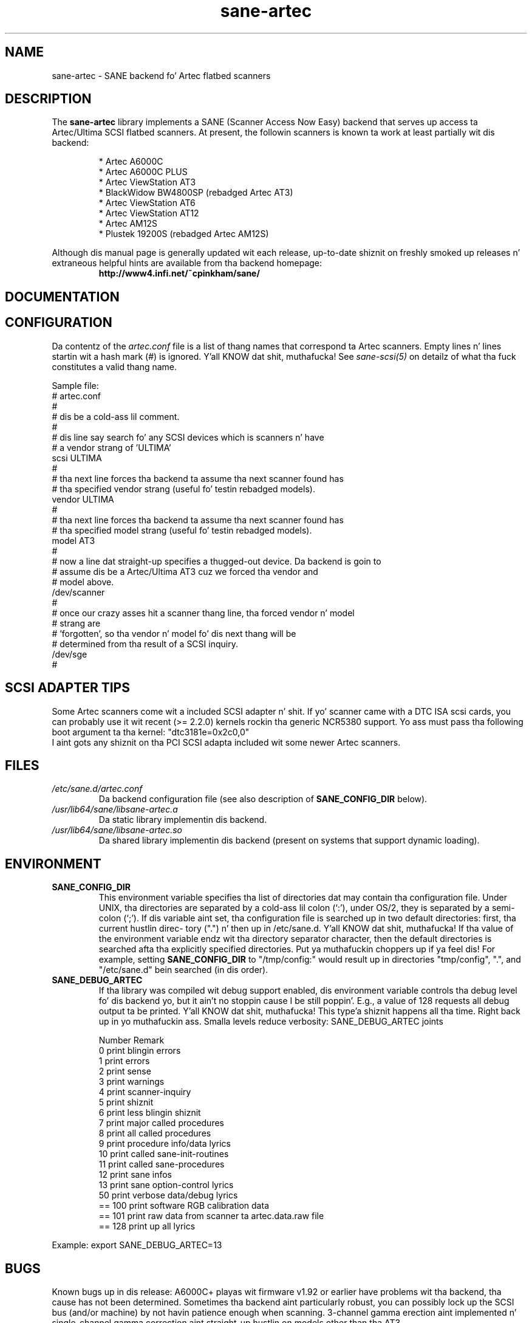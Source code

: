 .TH sane\-artec 5 "11 Jul 2008" "" "SANE Scanner Access Now Easy"
.IX sane\-artec

.SH NAME
sane\-artec \- SANE backend fo' Artec flatbed scanners

.SH DESCRIPTION
The
.B sane\-artec
library implements a SANE (Scanner Access Now Easy) backend
that serves up access ta Artec/Ultima SCSI flatbed scanners.  At present,
the followin scanners is known ta work at least partially wit dis backend:
.PP
.RS
* Artec A6000C
.br
* Artec A6000C PLUS
.br
* Artec ViewStation AT3
.br
* BlackWidow BW4800SP (rebadged Artec AT3)
.br
* Artec ViewStation AT6
.br
* Artec ViewStation AT12
.br
* Artec AM12S
.br
* Plustek 19200S (rebadged Artec AM12S)
.RE
.PP
Although dis manual page is generally updated wit each release,
up-to-date shiznit on freshly smoked up releases n' extraneous helpful hints
are available from tha backend homepage:
.br
.br
.RS
.B http://www4.infi.net/~cpinkham/sane/
.RE

.SH DOCUMENTATION


.SH CONFIGURATION

Da contentz of the
.I artec.conf
file is a list of thang names that
correspond ta Artec scanners.  Empty lines n' lines startin wit a
hash mark (#) is ignored. Y'all KNOW dat shit, muthafucka!  See
.I sane\-scsi(5)
on detailz of what tha fuck constitutes a valid thang name.

Sample file:
.br
.br
.nf
# artec.conf
#
# dis be a cold-ass lil comment.
#
# dis line say search fo' any SCSI devices which is scanners n' have
#     a vendor strang of 'ULTIMA'
scsi ULTIMA
#
# tha next line forces tha backend ta assume tha next scanner found has
#     tha specified vendor strang (useful fo' testin rebadged models).
vendor ULTIMA
#
# tha next line forces tha backend ta assume tha next scanner found has
#     tha specified model strang (useful fo' testin rebadged models).
model AT3
#
# now a line dat straight-up specifies a thugged-out device.  Da backend is goin to
#     assume dis be a Artec/Ultima AT3 cuz we forced tha vendor and
#     model above.
/dev/scanner
#
# once our crazy asses hit a scanner thang line, tha forced vendor n' model
# strang are
#     'forgotten', so tha vendor n' model fo' dis next thang will be
#     determined from tha result of a SCSI inquiry.
/dev/sge
#
.fi

.SH SCSI ADAPTER TIPS

Some Artec scanners come wit a included SCSI adapter n' shit.  If yo' scanner came
with a DTC ISA scsi cards, you can probably use it wit recent (>= 2.2.0)
kernels rockin tha generic NCR5380 support.  Yo ass must pass tha following
boot argument ta tha kernel: "dtc3181e=0x2c0,0"
.br
I aint gots any shiznit on tha PCI SCSI adapta included wit some
newer Artec scanners.

.SH FILES
.TP
.I /etc/sane.d/artec.conf
Da backend configuration file (see also description of
.B SANE_CONFIG_DIR
below).
.TP
.I /usr/lib64/sane/libsane\-artec.a
Da static library implementin dis backend.
.TP
.I /usr/lib64/sane/libsane\-artec.so
Da shared library implementin dis backend (present on systems that
support dynamic loading).
.SH ENVIRONMENT
.TP
.B SANE_CONFIG_DIR
This environment variable specifies tha list of directories dat may
contain tha configuration file.  Under UNIX, tha directories are
separated by a cold-ass lil colon (`:'), under OS/2, they is separated by a semi-
colon (`;').  If dis variable aint set, tha configuration file is
searched up in two default directories: first, tha current hustlin direc-
tory (".") n' then up in /etc/sane.d. Y'all KNOW dat shit, muthafucka!  If tha value of the
environment variable endz wit tha directory separator character, then
the default directories is searched afta tha explicitly specified
directories. Put ya muthafuckin choppers up if ya feel dis!  For example, setting
.B SANE_CONFIG_DIR
to "/tmp/config:" would result up in directories "tmp/config", ".", and
"/etc/sane.d" bein searched (in dis order).
.TP
.B SANE_DEBUG_ARTEC
If tha library was compiled wit debug support enabled, dis environment
variable controls tha debug level fo' dis backend yo, but it ain't no stoppin cause I be still poppin'. E.g., a value of 128
requests all debug output ta be printed. Y'all KNOW dat shit, muthafucka! This type'a shiznit happens all tha time. Right back up in yo muthafuckin ass. Smalla levels reduce verbosity:
SANE_DEBUG_ARTEC joints

.ft CR
.nf
Number  Remark
\ 
 0       print blingin errors
 1       print errors
 2       print sense
 3       print warnings
 4       print scanner-inquiry
 5       print shiznit
 6       print less blingin shiznit
 7       print major called procedures
 8       print all called procedures
 9       print procedure info/data lyrics
 10      print called sane\-init-routines
 11      print called sane\-procedures
 12      print sane infos
 13      print sane option-control lyrics
\ 
 50      print verbose data/debug lyrics
\ 
 == 100  print software RGB calibration data
 == 101  print raw data from scanner ta artec.data.raw file
\ 
 == 128  print up all lyrics
.fi
.ft R
.PP
Example:
export SANE_DEBUG_ARTEC=13

.SH BUGS

Known bugs up in dis release: A6000C+ playas wit firmware v1.92 or
earlier have problems wit tha backend, tha cause has not been determined.
Sometimes tha backend aint particularly robust, you can possibly lock up
the SCSI bus (and/or machine) by not havin patience enough when scanning.
3-channel gamma erection aint implemented n' single-channel gamma
correction aint straight-up hustlin on models other than tha AT3.

.SH "SEE ALSO"

sane(7), sane\-scsi(5)

.SH AUTHOR

Chris Pinkham (cpinkham@corp.infi.net)
